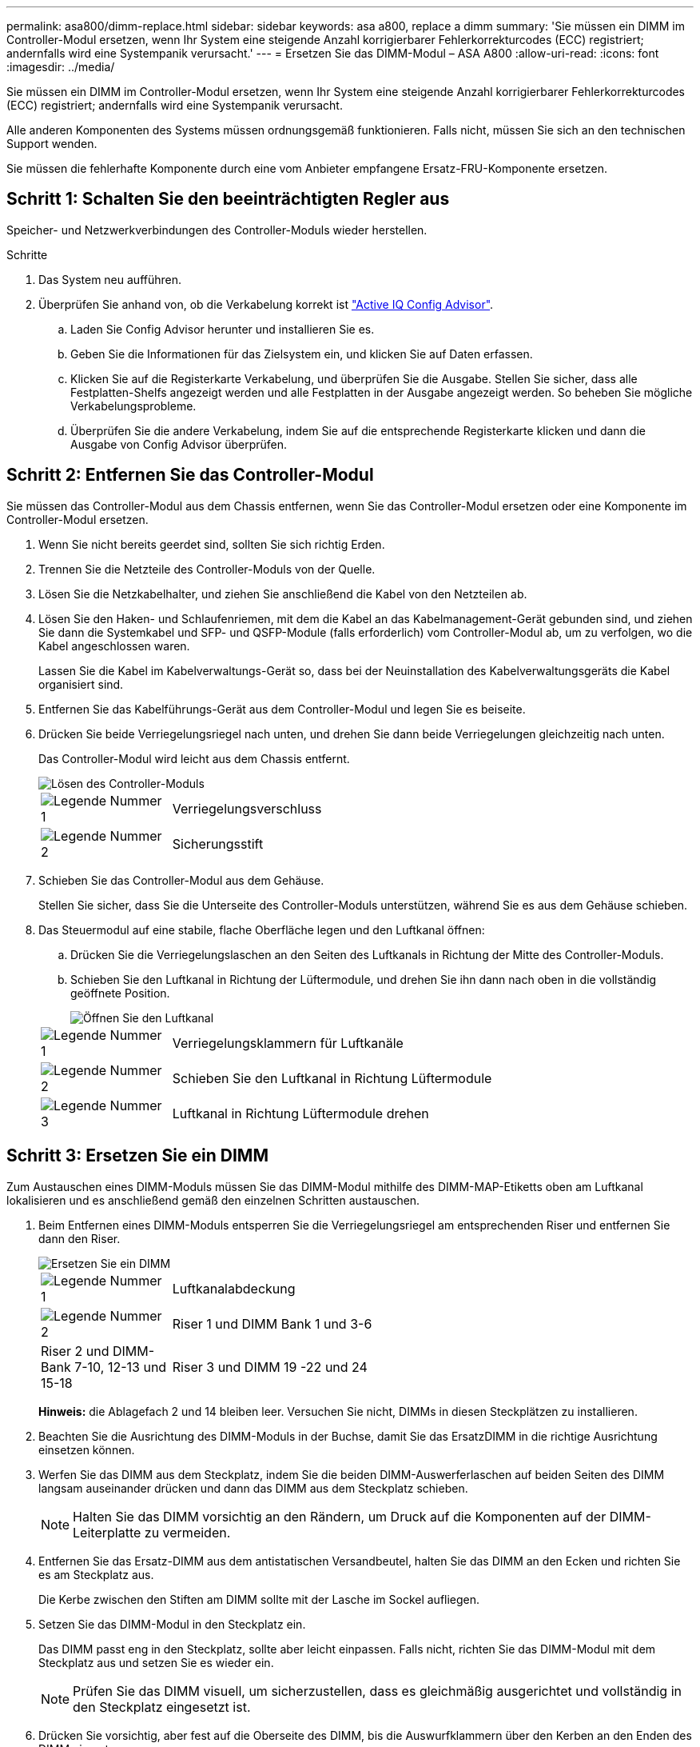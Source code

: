 ---
permalink: asa800/dimm-replace.html 
sidebar: sidebar 
keywords: asa a800, replace a dimm 
summary: 'Sie müssen ein DIMM im Controller-Modul ersetzen, wenn Ihr System eine steigende Anzahl korrigierbarer Fehlerkorrekturcodes (ECC) registriert; andernfalls wird eine Systempanik verursacht.' 
---
= Ersetzen Sie das DIMM-Modul – ASA A800
:allow-uri-read: 
:icons: font
:imagesdir: ../media/


[role="lead"]
Sie müssen ein DIMM im Controller-Modul ersetzen, wenn Ihr System eine steigende Anzahl korrigierbarer Fehlerkorrekturcodes (ECC) registriert; andernfalls wird eine Systempanik verursacht.

Alle anderen Komponenten des Systems müssen ordnungsgemäß funktionieren. Falls nicht, müssen Sie sich an den technischen Support wenden.

Sie müssen die fehlerhafte Komponente durch eine vom Anbieter empfangene Ersatz-FRU-Komponente ersetzen.



== Schritt 1: Schalten Sie den beeinträchtigten Regler aus

Speicher- und Netzwerkverbindungen des Controller-Moduls wieder herstellen.

.Schritte
. Das System neu aufführen.
. Überprüfen Sie anhand von, ob die Verkabelung korrekt ist https://mysupport.netapp.com/site/tools/tool-eula/activeiq-configadvisor["Active IQ Config Advisor"].
+
.. Laden Sie Config Advisor herunter und installieren Sie es.
.. Geben Sie die Informationen für das Zielsystem ein, und klicken Sie auf Daten erfassen.
.. Klicken Sie auf die Registerkarte Verkabelung, und überprüfen Sie die Ausgabe. Stellen Sie sicher, dass alle Festplatten-Shelfs angezeigt werden und alle Festplatten in der Ausgabe angezeigt werden. So beheben Sie mögliche Verkabelungsprobleme.
.. Überprüfen Sie die andere Verkabelung, indem Sie auf die entsprechende Registerkarte klicken und dann die Ausgabe von Config Advisor überprüfen.






== Schritt 2: Entfernen Sie das Controller-Modul

Sie müssen das Controller-Modul aus dem Chassis entfernen, wenn Sie das Controller-Modul ersetzen oder eine Komponente im Controller-Modul ersetzen.

. Wenn Sie nicht bereits geerdet sind, sollten Sie sich richtig Erden.
. Trennen Sie die Netzteile des Controller-Moduls von der Quelle.
. Lösen Sie die Netzkabelhalter, und ziehen Sie anschließend die Kabel von den Netzteilen ab.
. Lösen Sie den Haken- und Schlaufenriemen, mit dem die Kabel an das Kabelmanagement-Gerät gebunden sind, und ziehen Sie dann die Systemkabel und SFP- und QSFP-Module (falls erforderlich) vom Controller-Modul ab, um zu verfolgen, wo die Kabel angeschlossen waren.
+
Lassen Sie die Kabel im Kabelverwaltungs-Gerät so, dass bei der Neuinstallation des Kabelverwaltungsgeräts die Kabel organisiert sind.

. Entfernen Sie das Kabelführungs-Gerät aus dem Controller-Modul und legen Sie es beiseite.
. Drücken Sie beide Verriegelungsriegel nach unten, und drehen Sie dann beide Verriegelungen gleichzeitig nach unten.
+
Das Controller-Modul wird leicht aus dem Chassis entfernt.

+
image::../media/drw_a800_pcm_remove.png[Lösen des Controller-Moduls]

+
[cols="1,4"]
|===


 a| 
image:../media/legend_icon_01.png["Legende Nummer 1"]
 a| 
Verriegelungsverschluss



 a| 
image:../media/legend_icon_02.png["Legende Nummer 2"]
 a| 
Sicherungsstift

|===
. Schieben Sie das Controller-Modul aus dem Gehäuse.
+
Stellen Sie sicher, dass Sie die Unterseite des Controller-Moduls unterstützen, während Sie es aus dem Gehäuse schieben.

. Das Steuermodul auf eine stabile, flache Oberfläche legen und den Luftkanal öffnen:
+
.. Drücken Sie die Verriegelungslaschen an den Seiten des Luftkanals in Richtung der Mitte des Controller-Moduls.
.. Schieben Sie den Luftkanal in Richtung der Lüftermodule, und drehen Sie ihn dann nach oben in die vollständig geöffnete Position.
+
image::../media/drw_a800_open_air_duct.png[Öffnen Sie den Luftkanal]

+
[cols="1,4"]
|===


 a| 
image:../media/legend_icon_01.png["Legende Nummer 1"]
 a| 
Verriegelungsklammern für Luftkanäle



 a| 
image:../media/legend_icon_02.png["Legende Nummer 2"]
 a| 
Schieben Sie den Luftkanal in Richtung Lüftermodule



 a| 
image:../media/legend_icon_03.png["Legende Nummer 3"]
 a| 
Luftkanal in Richtung Lüftermodule drehen

|===






== Schritt 3: Ersetzen Sie ein DIMM

Zum Austauschen eines DIMM-Moduls müssen Sie das DIMM-Modul mithilfe des DIMM-MAP-Etiketts oben am Luftkanal lokalisieren und es anschließend gemäß den einzelnen Schritten austauschen.

. Beim Entfernen eines DIMM-Moduls entsperren Sie die Verriegelungsriegel am entsprechenden Riser und entfernen Sie dann den Riser.
+
image::../media/drw_a800_dimm_replace.png[Ersetzen Sie ein DIMM]

+
[cols="1,4"]
|===


 a| 
image:../media/legend_icon_01.png["Legende Nummer 1"]
 a| 
Luftkanalabdeckung



 a| 
image:../media/legend_icon_02.png["Legende Nummer 2"]
 a| 
Riser 1 und DIMM Bank 1 und 3-6



 a| 
Riser 2 und DIMM-Bank 7-10, 12-13 und 15-18
 a| 
Riser 3 und DIMM 19 -22 und 24

|===
+
*Hinweis:* die Ablagefach 2 und 14 bleiben leer. Versuchen Sie nicht, DIMMs in diesen Steckplätzen zu installieren.

. Beachten Sie die Ausrichtung des DIMM-Moduls in der Buchse, damit Sie das ErsatzDIMM in die richtige Ausrichtung einsetzen können.
. Werfen Sie das DIMM aus dem Steckplatz, indem Sie die beiden DIMM-Auswerferlaschen auf beiden Seiten des DIMM langsam auseinander drücken und dann das DIMM aus dem Steckplatz schieben.
+

NOTE: Halten Sie das DIMM vorsichtig an den Rändern, um Druck auf die Komponenten auf der DIMM-Leiterplatte zu vermeiden.

. Entfernen Sie das Ersatz-DIMM aus dem antistatischen Versandbeutel, halten Sie das DIMM an den Ecken und richten Sie es am Steckplatz aus.
+
Die Kerbe zwischen den Stiften am DIMM sollte mit der Lasche im Sockel aufliegen.

. Setzen Sie das DIMM-Modul in den Steckplatz ein.
+
Das DIMM passt eng in den Steckplatz, sollte aber leicht einpassen. Falls nicht, richten Sie das DIMM-Modul mit dem Steckplatz aus und setzen Sie es wieder ein.

+

NOTE: Prüfen Sie das DIMM visuell, um sicherzustellen, dass es gleichmäßig ausgerichtet und vollständig in den Steckplatz eingesetzt ist.

. Drücken Sie vorsichtig, aber fest auf die Oberseite des DIMM, bis die Auswurfklammern über den Kerben an den Enden des DIMM einrasten.
. Installieren Sie alle Riser, die Sie aus dem Controller-Modul entfernt haben, neu.
. Schließen Sie den Luftkanal.




== Schritt 4: Installieren Sie das Controller-Modul neu und starten Sie das System

Nachdem Sie eine FRU im Controller-Modul ersetzt haben, müssen Sie das Controller-Modul neu installieren und neu starten.

. Wenn Sie dies noch nicht getan haben, schließen Sie den Luftkanal:
+
.. Schwenken Sie den Luftkanal bis nach unten zum Controller-Modul.
.. Schieben Sie den Luftkanal in Richtung der Steigleitungen, bis die Verriegelungslaschen einrasten.
.. Überprüfen Sie den Luftkanal, um sicherzustellen, dass er richtig sitzt und fest sitzt.
+
image::../media/drw_a700s_close_air_duct.png[Schließen des Luftkanals]

+
[cols="1,4"]
|===


 a| 
image:../media/legend_icon_01.png["Legende Nummer 1"]
 a| 
Verriegelungslaschen



 a| 
image:../media/legend_icon_02.png["Legende Nummer 2"]
 a| 
Stößel schieben

|===


. Richten Sie das Ende des Controller-Moduls an der Öffnung im Gehäuse aus, und drücken Sie dann vorsichtig das Controller-Modul zur Hälfte in das System.
+

NOTE: Setzen Sie das Controller-Modul erst dann vollständig in das Chassis ein, wenn Sie dazu aufgefordert werden.

. Das System nach Bedarf neu einsetzen.
+
Wenn Sie die Medienkonverter (QSFPs oder SFPs) entfernt haben, sollten Sie diese erneut installieren, wenn Sie Glasfaserkabel verwenden.

. Schließen Sie das Netzkabel an das Netzteil an, setzen Sie die Sicherungshülse des Netzkabels wieder ein, und schließen Sie dann das Netzteil an die Stromquelle an.
. Führen Sie die Neuinstallation des Controller-Moduls durch:
+
.. Drücken Sie das Controller-Modul fest in das Gehäuse, bis es auf die Mittelebene trifft und vollständig sitzt.
+
Die Verriegelungen steigen, wenn das Controller-Modul voll eingesetzt ist.

+

NOTE: Beim Einschieben des Controller-Moduls in das Gehäuse keine übermäßige Kraft verwenden, um Schäden an den Anschlüssen zu vermeiden.

+
Das Controller-Modul beginnt zu booten, sobald es vollständig im Gehäuse sitzt.

.. Drehen Sie die Verriegelungsriegel nach oben, und kippen Sie sie so, dass sie die Sicherungsstifte entfernen und dann in die verriegelte Position absenken.
.. Wenn Sie dies noch nicht getan haben, installieren Sie das Kabelverwaltungsgerät neu.






== Schritt 5: Senden Sie das fehlgeschlagene Teil an NetApp zurück

Senden Sie das fehlerhafte Teil wie in den dem Kit beiliegenden RMA-Anweisungen beschrieben an NetApp zurück. Siehe https://mysupport.netapp.com/site/info/rma["Teilerückgabe  Austausch"] Seite für weitere Informationen.
